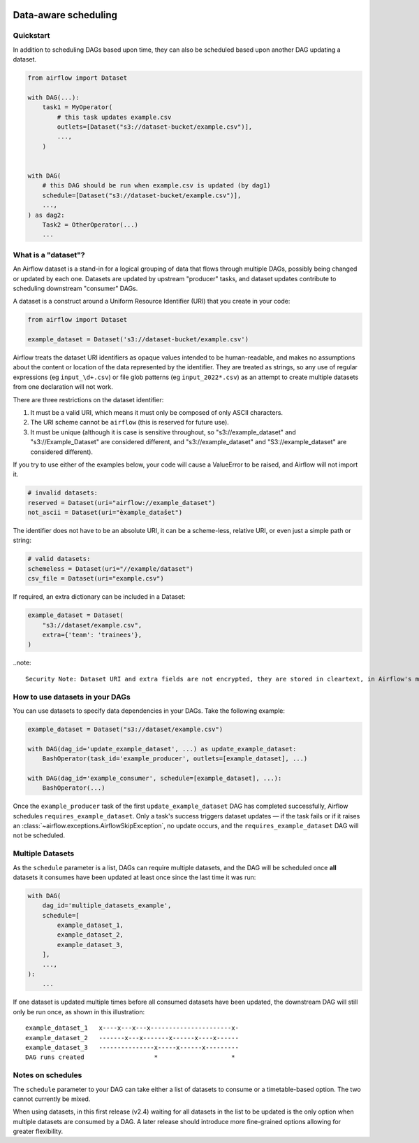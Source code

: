  .. Licensed to the Apache Software Foundation (ASF) under one
    or more contributor license agreements.  See the NOTICE file
    distributed with this work for additional information
    regarding copyright ownership.  The ASF licenses this file
    to you under the Apache License, Version 2.0 (the
    "License"); you may not use this file except in compliance
    with the License.  You may obtain a copy of the License at

 ..   http://www.apache.org/licenses/LICENSE-2.0

 .. Unless required by applicable law or agreed to in writing,
    software distributed under the License is distributed on an
    "AS IS" BASIS, WITHOUT WARRANTIES OR CONDITIONS OF ANY
    KIND, either express or implied.  See the License for the
    specific language governing permissions and limitations
    under the License.

Data-aware scheduling
=====================

.. versionadded:: 2.4

Quickstart
----------

In addition to scheduling DAGs based upon time, they can also be scheduled based upon another DAG updating a dataset.

.. code-block:: python

    from airflow import Dataset

    with DAG(...):
        task1 = MyOperator(
            # this task updates example.csv
            outlets=[Dataset("s3://dataset-bucket/example.csv")],
            ...,
        )


    with DAG(
        # this DAG should be run when example.csv is updated (by dag1)
        schedule=[Dataset("s3://dataset-bucket/example.csv")],
        ...,
    ) as dag2:
        Task2 = OtherOperator(...)
        ...

What is a "dataset"?
--------------------

An Airflow dataset is a stand-in for a logical grouping of data that flows through multiple DAGs, possibly being changed or updated by each one. Datasets are updated by upstream "producer" tasks, and dataset updates contribute to scheduling downstream "consumer" DAGs.

A dataset is a construct around a Uniform Resource Identifier (URI) that you create in your code:

.. code-block:: python

    from airflow import Dataset

    example_dataset = Dataset('s3://dataset-bucket/example.csv')

Airflow treats the dataset URI identifiers as opaque values intended to be human-readable, and makes no assumptions about the content or location of the data represented by the identifier. They are treated as strings, so any use of regular expressions (eg ``input_\d+.csv``) or file glob patterns (eg ``input_2022*.csv``) as an attempt to create multiple datasets from one declaration will not work.

There are three restrictions on the dataset identifier:

1. It must be a valid URI, which means it must only be composed of only ASCII characters.
2. The URI scheme cannot be ``airflow`` (this is reserved for future use).
3. It must be unique (although it is case is sensitive throughout, so "s3://example_dataset" and "s3://Example_Dataset" are considered different, and "s3://example_dataset" and "S3://example_dataset" are considered different).

If you try to use either of the examples below, your code will cause a ValueError to be raised, and Airflow will not import it.

.. code-block:: python

    # invalid datasets:
    reserved = Dataset(uri="airflow://example_dataset")
    not_ascii = Dataset(uri="èxample_datašet")

The identifier does not have to be an absolute URI, it can be a scheme-less, relative URI, or even just a simple path or string:

.. code-block:: python

    # valid datasets:
    schemeless = Dataset(uri="//example/dataset")
    csv_file = Dataset(uri="example.csv")

If required, an extra dictionary can be included in a Dataset:

.. code-block:: python

    example_dataset = Dataset(
        "s3://dataset/example.csv",
        extra={'team': 'trainees'},
    )

..note::

    Security Note: Dataset URI and extra fields are not encrypted, they are stored in cleartext, in Airflow's metadata database. Do NOT store any sensitive values, especially URL server credentials, in dataset URIs or extra key values!

How to use datasets in your DAGs
--------------------------------

You can use datasets to specify data dependencies in your DAGs. Take the following example:

.. code-block:: python

    example_dataset = Dataset("s3://dataset/example.csv")

    with DAG(dag_id='update_example_dataset', ...) as update_example_dataset:
        BashOperator(task_id='example_producer', outlets=[example_dataset], ...)

    with DAG(dag_id='example_consumer', schedule=[example_dataset], ...):
        BashOperator(...)

Once the ``example_producer`` task of the first ``update_example_dataset`` DAG has completed successfully, Airflow schedules ``requires_example_dataset``. Only a task's success triggers dataset updates — if the task fails or if it raises an :class:`~airflow.exceptions.AirflowSkipException`, no update occurs, and the ``requires_example_dataset`` DAG will not be scheduled.

Multiple Datasets
-----------------

As the ``schedule`` parameter is a list, DAGs can require multiple datasets, and the DAG will be scheduled once **all** datasets it consumes have been updated at least once since the last time it was run:

.. code-block:: python

    with DAG(
        dag_id='multiple_datasets_example',
        schedule=[
            example_dataset_1,
            example_dataset_2,
            example_dataset_3,
        ],
        ...,
    ):
        ...


If one dataset is updated multiple times before all consumed datasets have been updated, the downstream DAG will still only be run once, as shown in this illustration::

    example_dataset_1   x----x---x---x----------------------x-
    example_dataset_2   -------x---x-------x------x----x------
    example_dataset_3   ---------------x-----x------x---------
    DAG runs created                   *                    *

Notes on schedules
------------------

The ``schedule`` parameter to your DAG can take either a list of datasets to consume or a timetable-based option. The two cannot currently be mixed.

When using datasets, in this first release (v2.4) waiting for all datasets in the list to be updated is the only option when multiple datasets are consumed by a DAG. A later release should introduce more fine-grained options allowing for greater flexibility.

.. TODO:

    Add screengrabs of the new parts of the DAGs view
    Add screengrabs and prose to explain the new Dataset views
